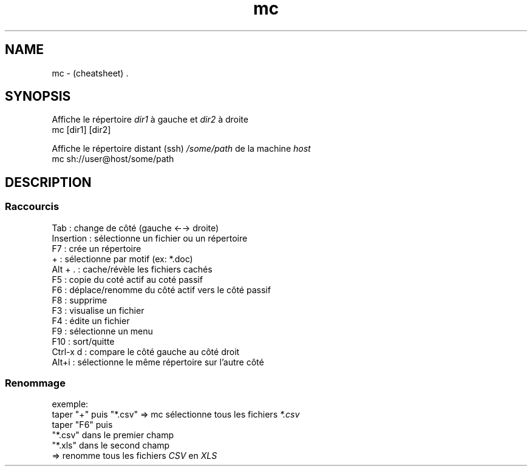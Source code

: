 .TH mc "7" "2023-12-08" "baldo/document" "cheatsheet"
.SH NAME
.PP
mc \- (cheatsheet) .
.SH SYNOPSIS
.PP
Affiche le répertoire \fIdir1\fR à gauche et \fIdir2\fR à droite
.EX
mc [dir1] [dir2]
.EE
.PP
Affiche le répertoire distant (ssh) \fI/some/path\fR de la machine \fIhost\fR
.EX
mc sh://user@host/some/path
.EE
.SH DESCRIPTION

.SS
Raccourcis
.EX
   Tab       : change de côté (gauche ←→ droite)
   Insertion : sélectionne un fichier ou un répertoire
   F7        : crée un répertoire
   +         : sélectionne par motif (ex: *.doc)
   Alt + .   : cache/révèle les fichiers cachés
   F5        : copie du coté actif au coté passif
   F6        : déplace/renomme du côté actif vers le côté passif
   F8        : supprime
   F3        : visualise un fichier
   F4        : édite un fichier
   F9        : sélectionne un menu
   F10       : sort/quitte
   Ctrl\-x d  : compare le côté gauche au côté droit
   Alt+i     : sélectionne le même répertoire sur l'autre côté
.EE

.SS
Renommage
.PP
exemple:
.EX
taper "+" puis "*.csv"      => mc sélectionne tous les fichiers \fI*.csv\fR
taper "F6" puis 
    "*.csv" dans le premier champ
    "*.xls" dans le second champ
                            => renomme tous les fichiers \fICSV\fR en \fIXLS\fR
.EE
